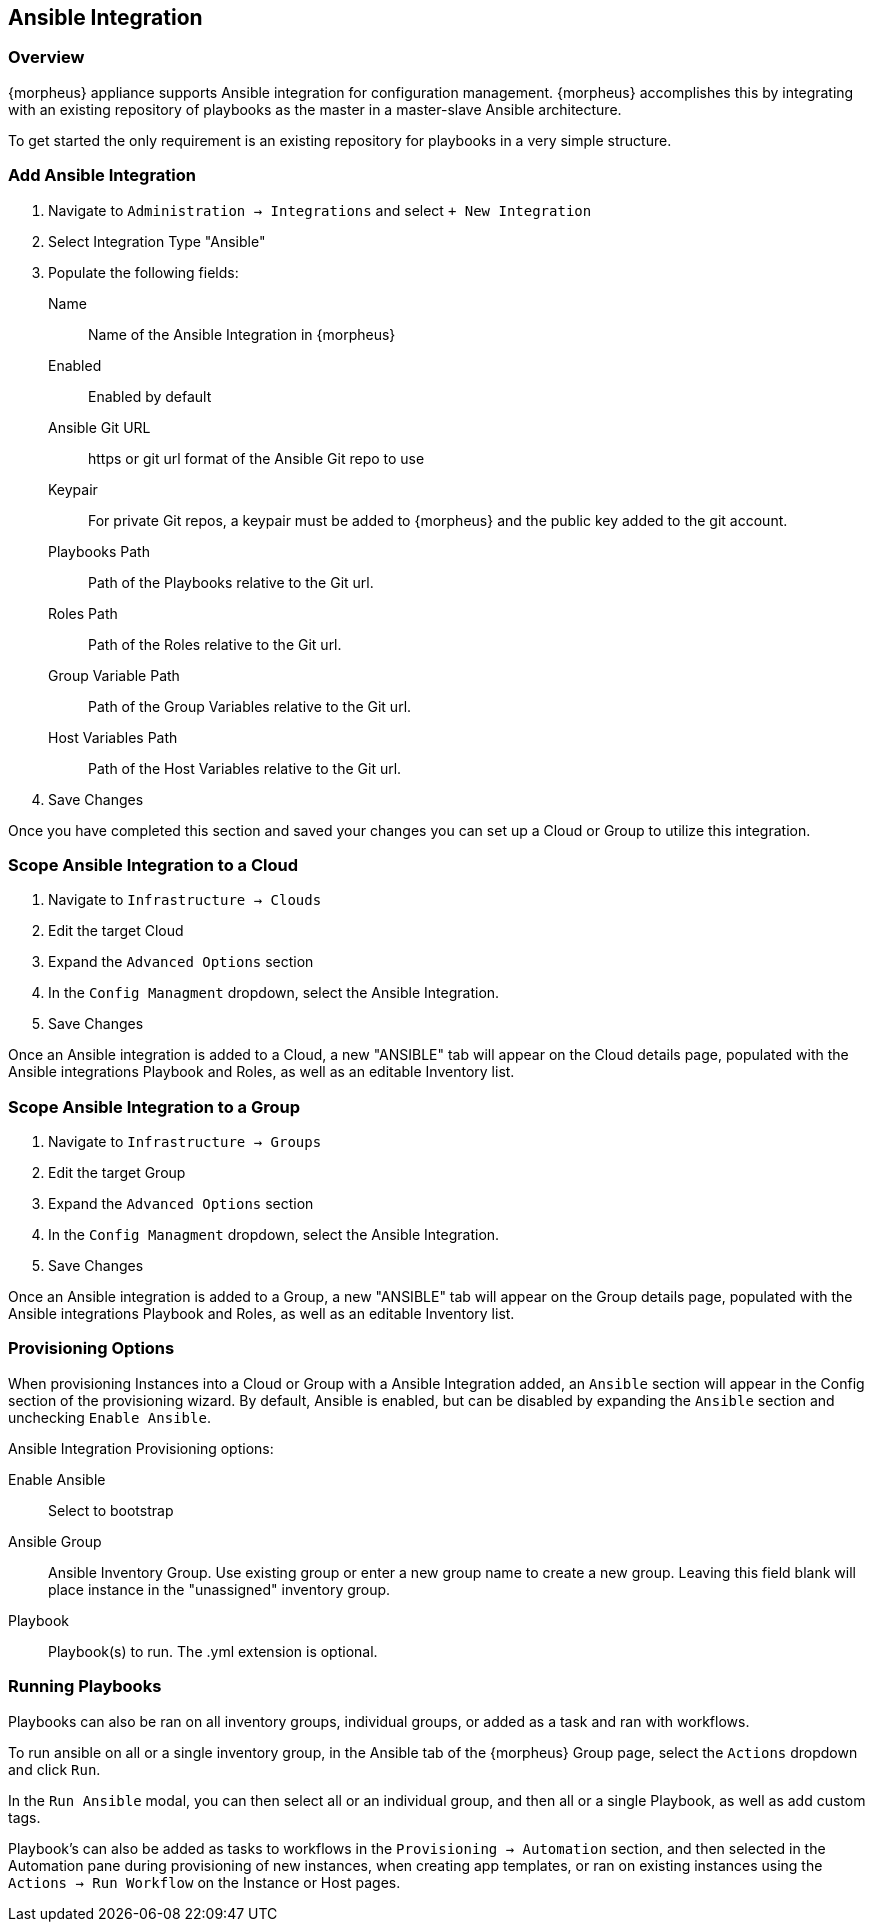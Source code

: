[[ansible]]

== Ansible Integration

=== Overview

{morpheus} appliance supports Ansible integration for configuration management.  {morpheus} accomplishes this by integrating with an existing repository of playbooks as the master in a master-slave Ansible architecture.

To get started the only requirement is an existing repository for playbooks in a very simple structure.

=== Add Ansible Integration

. Navigate to `Administration -> Integrations` and select `+ New Integration`
. Select Integration Type "Ansible"
. Populate the following fields:
Name:: Name of the Ansible Integration in {morpheus}
Enabled:: Enabled by default
Ansible Git URL:: https or git url format of the Ansible Git repo to use
Keypair:: For private Git repos, a keypair must be added to {morpheus} and the public key added to the git account.
Playbooks Path:: Path of the Playbooks relative to the Git url.
Roles Path:: Path of the Roles relative to the Git url.
Group Variable Path:: Path of the Group Variables relative to the Git url.
Host Variables Path:: Path of the Host Variables relative to the Git url.
. Save Changes

Once you have completed this section and saved your changes you can set up a Cloud or Group to utilize this integration.

=== Scope Ansible Integration to a Cloud

. Navigate to `Infrastructure -> Clouds`
. Edit the target Cloud
. Expand the `Advanced Options` section
. In the `Config Managment` dropdown, select the Ansible Integration.
. Save Changes

Once an Ansible integration is added to a Cloud, a new "ANSIBLE" tab will appear on the Cloud details page, populated with the Ansible integrations Playbook and Roles, as well as an editable Inventory list.

=== Scope Ansible Integration to a Group

. Navigate to `Infrastructure -> Groups`
. Edit the target Group
. Expand the `Advanced Options` section
. In the `Config Managment` dropdown, select the Ansible Integration.
. Save Changes

Once an Ansible integration is added to a Group, a new "ANSIBLE" tab will appear on the Group details page, populated with the Ansible integrations Playbook and Roles, as well as an editable Inventory list.

=== Provisioning Options

When provisioning Instances into a Cloud or Group with a Ansible Integration added, an `Ansible` section will appear in the Config section of the provisioning wizard. By default, Ansible is enabled, but can be disabled by expanding the `Ansible` section and unchecking `Enable Ansible`.

Ansible Integration Provisioning options:

Enable Ansible:: Select to bootstrap
Ansible Group:: Ansible Inventory Group. Use existing group or enter a new group name to create a new group. Leaving this field blank will place instance in the "unassigned" inventory group.
Playbook:: Playbook(s) to run. The .yml extension is optional.

=== Running Playbooks

Playbooks can also be ran on all inventory groups, individual groups, or added as a task and ran with workflows.

To run ansible on all or a single inventory group, in the Ansible tab of the {morpheus} Group page, select the `Actions` dropdown and click `Run`.

In the `Run Ansible` modal, you can then select all or an individual group, and then all or a single Playbook, as well as add custom tags.

Playbook's can also be added as tasks to workflows in the `Provisioning -> Automation` section, and then selected in the Automation pane during provisioning of new instances, when creating app templates, or ran on existing instances using the `Actions -> Run Workflow` on the Instance or Host pages.
